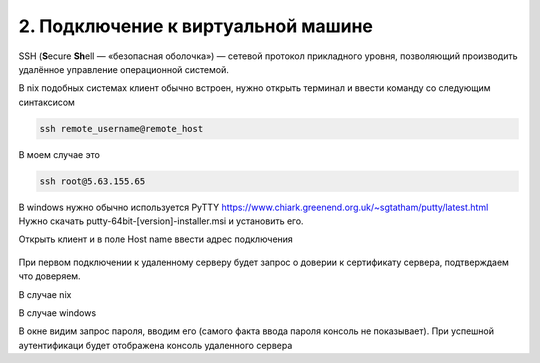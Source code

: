 2. Подключение к виртуальной машине
----------------

SSH (**S**\ecure **Sh**\ell — «безопасная оболочка») — сетевой протокол прикладного уровня,
позволяющий производить удалённое управление операционной системой.

В nix подобных системах клиент обычно встроен, нужно открыть терминал и ввести команду
со следующим синтаксисом

.. code-block:: bash

    ssh remote_username@remote_host

В моем случае это

.. code-block:: bash

    ssh root@5.63.155.65

В windows нужно обычно используется PyTTY https://www.chiark.greenend.org.uk/~sgtatham/putty/latest.html
Нужно скачать putty-64bit-[version]-installer.msi и установить его.

Открыть клиент и в поле Host name ввести адрес подключения

.. figure:: _images/_230223055027.png
    :scale: 50 %
    :alt: Клиент Putty

При первом подключении к удаленному серверу будет запрос о доверии к сертификату сервера,
подтверждаем что доверяем.

В случае nix


В случае windows

В окне видим запрос пароля, вводим его (самого факта ввода пароля консоль не показывает).
При успешной аутентификаци будет отображена  консоль удаленного сервера